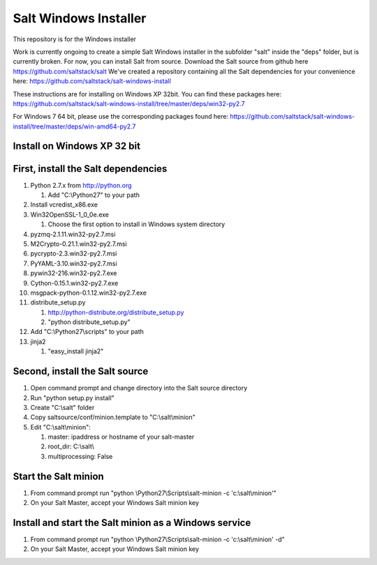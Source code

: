 ======================
Salt Windows Installer
======================

This repository is for the Windows installer

Work is currently ongoing to create a simple Salt Windows installer in the
subfolder "salt" inside the "deps" folder, but is currently broken.
For now, you can install Salt from source.
Download the Salt source from github here https://github.com/saltstack/salt
We've created a repository containing all the Salt dependencies for your 
convenience here:   https://github.com/saltstack/salt-windows-install

These instructions are for installing on Windows XP 32bit. You can find
these packages here: 
https://github.com/saltstack/salt-windows-install/tree/master/deps/win32-py2.7

For Windows 7 64 bit, please use the corresponding packages found here: 
https://github.com/saltstack/salt-windows-install/tree/master/deps/win-amd64-py2.7


Install on Windows XP 32 bit
----------------------------

First, install the Salt dependencies
------------------------------------

#.  Python 2.7.x from http://python.org

    #.  Add "C:\\Python27" to your path

#.  Install vcredist_x86.exe
#.  Win32OpenSSL-1_0_0e.exe

    #.  Choose the first option to install in Windows system directory

#.  pyzmq-2.1.11.win32-py2.7.msi
#.  M2Crypto-0.21.1.win32-py2.7.msi
#.  pycrypto-2.3.win32-py2.7.msi
#.  PyYAML-3.10.win32-py2.7.msi
#.  pywin32-216.win32-py2.7.exe
#.  Cython-0.15.1.win32-py2.7.exe
#.  msgpack-python-0.1.12.win32-py2.7.exe
#.  distribute_setup.py

    #.  http://python-distribute.org/distribute_setup.py
    #.  "python distribute_setup.py"

#.  Add "C:\\Python27\\scripts" to your path
#.  jinja2

    #.  "easy_install jinja2"

Second, install the Salt source
-------------------------------

#.  Open command prompt and change directory into the Salt source directory
#.  Run "python setup.py install"
#.  Create "C:\\salt" folder
#.  Copy saltsource/conf/minion.template to "C:\\salt\\minion"
#.  Edit "C:\\salt\\minion":

    #.  master: ipaddress or hostname of your salt-master
    #.  root_dir:  C:\\salt\\
    #.  multiprocessing: False

Start the Salt minion
---------------------

#.  From command prompt run "python \\Python27\\Scripts\\salt-minion -c 'c:\\salt\\minion'"
#.  On your Salt Master, accept your Windows Salt minion key

Install and start the Salt minion as a Windows service
------------------------------------------------------

#.  From command prompt run "python \\Python27\\Scripts\\salt-minion -c 'c:\\salt\\minion' -d"
#.  On your Salt Master, accept your Windows Salt minion key
